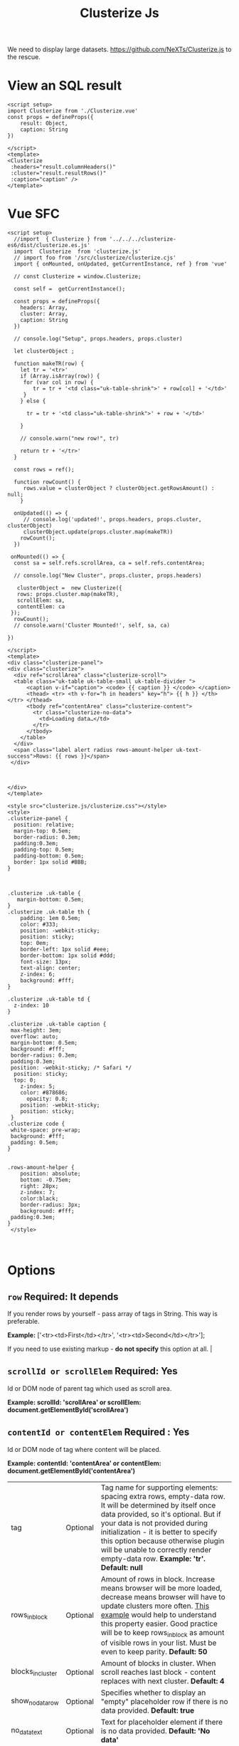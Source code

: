 #+TITLE: Clusterize Js

We need to display large datasets. https://github.com/NeXTs/Clusterize.js to the rescue.

* View an SQL result

#+begin_src vue :tangle "./pgui/src/components/ClusterizeResult.vue"
<script setup>
import Clusterize from './Clusterize.vue'
const props = defineProps({
    result: Object,
    caption: String
})

</script>
<template>
<Clusterize
 :headers="result.columnHeaders()"
 :cluster="result.resultRows()"
 :caption="caption" />
</template>
#+end_src

* Vue SFC
:PROPERTIES:
:ID:       67eabc15-850a-49a2-b754-8a4acbc1f182
:END:

#+begin_src vue :tangle "./pgui/src/components/Clusterize.vue"
<script setup>
  //import  { Clusterize } from '../../../clusterize-es6/dist/clusterize.es.js'
  import  Clusterize  from 'clusterize.js'
  // import foo from '/src/clusterize/clusterize.cjs'
  import { onMounted, onUpdated, getCurrentInstance, ref } from 'vue'

  // const Clusterize = window.Clusterize;

  const self =  getCurrentInstance();

  const props = defineProps({
    headers: Array,
    cluster: Array,
    caption: String
  })

  // console.log("Setup", props.headers, props.cluster)

  let clusterObject ;

  function makeTR(row) {
    let tr = '<tr>'
    if (Array.isArray(row)) {
     for (var col in row) {
        tr = tr + '<td class="uk-table-shrink">' + row[col] + '</td>'
     }
    } else {

      tr = tr + '<td class="uk-table-shrink">' + row + '</td>'

    }

    // console.warn("new row!", tr)

    return tr + '</tr>'
  }

  const rows = ref();

  function rowCount() {
     rows.value = clusterObject ? clusterObject.getRowsAmount() : null;
    }

  onUpdated(() => {
     // console.log('updated!', props.headers, props.cluster, clusterObject)
     clusterObject.update(props.cluster.map(makeTR))
    rowCount();
  })

 onMounted(() => {
  const sa = self.refs.scrollArea, ca = self.refs.contentArea;

  // console.log("New Cluster", props.cluster, props.headers)

   clusterObject =  new Clusterize({
   rows: props.cluster.map(makeTR),
   scrollElem: sa,
   contentElem: ca
 });
  rowCount();
  // console.warn('Cluster Mounted!', self, sa, ca)

})

</script>
<template>
<div class="clusterize-panel">
<div class="clusterize">
  <div ref="scrollArea" class="clusterize-scroll">
  <table class="uk-table uk-table-small uk-table-divider ">
      <caption v-if="caption"> <code> {{ caption }} </code> </caption>
      <thead> <tr> <th v-for="h in headers" key="h"> {{ h }} </th> </tr> </thead>
      <tbody ref="contentArea" class="clusterize-content">
        <tr class="clusterize-no-data">
          <td>Loading data…</td>
        </tr>
      </tbody>
    </table>
  </div>
  <span class="label alert radius rows-amount-helper uk-text-success">Rows: {{ rows }}</span>
 </div>



</div>
</template>

<style src="clusterize.js/clusterize.css"></style>
<style>
.clusterize-panel {
  position: relative;
  margin-top: 0.5em;
  border-radius: 0.3em;
  padding:0.3em;
  padding-top: 0.5em;
  padding-bottom: 0.5em;
  border: 1px solid #BBB;
}



.clusterize .uk-table {
   margin-bottom: 0.5em;
}
.clusterize .uk-table th {
    padding: 1em 0.5em;
    color: #333;
    position: -webkit-sticky;
    position: sticky;
    top: 0em;
    border-left: 1px solid #eee;
    border-bottom: 1px solid #ddd;
    font-size: 13px;
    text-align: center;
    z-index: 6;
    background: #fff;
}

.clusterize .uk-table td {
  z-index: 10
}

.clusterize .uk-table caption {
 max-height: 3em;
 overflow: auto;
 margin-bottom: 0.5em;
 background: #fff;
 border-radius: 0.3em;
 padding:0.3em;
 position: -webkit-sticky; /* Safari */
  position: sticky;
  top: 0;
    z-index: 5;
    color: #878686;
      opacity: 0.8;
    position: -webkit-sticky;
    position: sticky;
 }
.clusterize code {
 white-space: pre-wrap;
 background: #fff;
 padding: 0.5em;
}


.rows-amount-helper {
    position: absolute;
    bottom: -0.75em;
    right: 28px;
    z-index: 7;
    color:black;
    border-radius: 3px;
    background: #fff;
 padding:0.3em;
}
 </style>


#+end_src


* Options
 :PROPERTIES:
 :CUSTOM_ID: options
 :END:

** ~row~ Required: *It depends*
 If you render rows by yourself - pass array of tags in String. This way is preferable.

*Example:* ['<tr><td>First</td></tr>', '<tr><td>Second</td></tr>'];

If you need to use existing markup - *do not specify* this option at all.                                                                                                                                                                                                                                                                           |
** ~scrollId or scrollElem~ Required: *Yes*

Id or DOM node of parent tag which used as scroll area.

*Example: scrollId: 'scrollArea' or scrollElem:
document.getElementById('scrollArea')*

** ~contentId or contentElem~ Required : *Yes*

Id or DOM node of tag where content will be placed.

*Example: contentId: 'contentArea' or contentElem:
 document.getElementById('contentArea')*

| tag                                                                                    | Optional   | Tag name for supporting elements: spacing extra rows, empty-data row. It will be determined by itself once data provided, so it's optional. But if your data is not provided during initialization - it is better to specify this option because otherwise plugin will be unable to correctly render empty-data row. *Example: 'tr'. Default: null* |
| rows_in_block                                                                          | Optional   | Amount of rows in block. Increase means browser will be more loaded, decrease means browser will have to update clusters more often. [[#playground][This example]] would help to understand this property easier. Good practice will be to keep rows_in_block as amount of visible rows in your list. Must be even to keep parity. *Default: 50*                     |
| blocks_in_cluster                                                                      | Optional   | Amount of blocks in cluster. When scroll reaches last block - content replaces with next cluster. *Default: 4*                                                                                                                                                                                                                                      |
| show_no_data_row                                                                       | Optional   | Specifies whether to display an "empty" placeholder row if there is no data provided. *Default: true*                                                                                                                                                                                                                                               |
| no_data_text                                                                           | Optional   | Text for placeholder element if there is no data provided. *Default: 'No data'*                                                                                                                                                                                                                                                                     |
| no_data_class                                                                          | Optional   | Class for placeholder element if there is no data provided. *Default: 'clusterize-no-data'*                                                                                                                                                                                                                                                         |
| keep_parity                                                                            | Optional   | Add extra tag to keep parity of rows. Useful when used :nth-child(even/odd). *Default: true*                                                                                                                                                                                                                                                        |

<<methods>>
* Methods
      :PROPERTIES:
      :CUSTOM_ID: methods
      :END:

| Name                   | Parameter   | Description                                                                                                                                                                                                                                                                                                                                                        |
|------------------------+-------------+--------------------------------------------------------------------------------------------------------------------------------------------------------------------------------------------------------------------------------------------------------------------------------------------------------------------------------------------------------------------|
| .update()              | *Array*     | Updates list with new data                                                                                                                                                                                                                                                                                                                                         |
| .append()              | *Array*     | Appends new data to the list                                                                                                                                                                                                                                                                                                                                       |
| .prepend()             | *Array*     | Prepends new data to the list                                                                                                                                                                                                                                                                                                                                      |
| .refresh()             | *Bool*      | Refreshes row height. Clusterize must always know current row height. It watches for window resize by itself but the width of the container may be changed programmatically, for example by dynamic neighboring elements, which could lead to a change in the height of rows. In such cases, you must call .refresh () to force Clusterize get new row height.\\   |

|                      |        | Optional parameter (true) may be passed to force update Clusterize's processing, even if row height hasn't been changed. See [[https://github.com/NeXTs/Clusterize.js/issues/85#issuecomment-252088463][#85]] to get idea when it needed. |
| .getRowsAmount()     |        | Returns total amount of rows                                                                                                                                 |
| .getScrollProgress() |        | Returns current scroll progress                                                                                                                              |
| .clear()             |        | Clears the list                                                                                                                                              |
| .destroy()           | *Bool* | Destroys clusterize instance. Parameter: true - removes all data from the list, not specify or false - inserts all hidden data to the list                   |

<<callbacks>>
* Callbacks
      :PROPERTIES:
      :CUSTOM_ID: callbacks
      :END:

| Name                | Description                                                            |
|---------------------+------------------------------------------------------------------------|
| clusterWillChange   | Will be called right before replacing previous cluster with new one.   |
| clusterChanged      | Will be called right after replacing previous cluster with new one.    |
| scrollingProgress   | Will be called on scrolling. Returns progress position.                |

#+BEGIN_EXAMPLE
  // Callbacks usage example
  var clusterize = new Clusterize({
    …
    callbacks: {
      clusterWillChange: function() {},
      clusterChanged: function() {},
      scrollingProgress: function(progress) {}
    }
  });
#+END_EXAMPLE

<<playground>>
* Manual Install Attempt

This does not seem to work quite properly.

#+begin_src shell
cd /tmp/ ; cd $(mktemp -d) ;
git clone https://github.com/NeXTs/Clusterize.js clusterize

cd clusterize
rm -rf .git/ bower.json package.json

cd .. ; mv clusterize/ ~/me/src/PostgresUI/


#+end_src

#+RESULTS:

So let's try the NPM package (which I do not like). This is because vite will
import/transpile from node_modules by default. Must be a way around it.

#+begin_src shell
npm install clusterize.js
#+end_src

Ah! We can make our own library in this monorepo.

https://vitejs.dev/guide/build.html#library-mode

#+begin_src js :tangle clusterize-es6/vite.config.js
// vite.config.js
const path = require('path')
const { defineConfig } = require('vite')

module.exports = defineConfig({
  build: {
    lib: {
      entry: path.resolve(__dirname, 'lib/main.js'),
      name: 'Clusterize',
      fileName: (format) => `clusterize.${format}.js`
    }
  }
})

#+end_src

#+begin_src shell
npm init vite@latest clusterize-es6
cd clusterize-es6
npm install
npm install clusterize.js
mkdir lib
cd ../pgui/node_modules/
ln -s ../../clusterize-es6 .
#+end_src

#+begin_src js :tangle "clusterize-es6/lib/main.js"
import { Clusterize as clstr } from 'clusterize.js'

export const Clusterize = clstr;

#+end_src

#+begin_src js :tangle "clusterize-es6/package.json"
{
  "name": "clusterize-es6",
  "version": "0.0.0",
  "files": ["dist"],
  "main": "./dist/clusterize.umd.js",
  "module": "./dist/clusterize.es.js",
  "exports": {
    ".": {
      "import": "./dist/clusterize.es.js",
      "require": "./dist/clusterize.umd.js"
    }
  },
  "scripts": {
    "dev": "vite",
    "build": "vite build",
    "serve": "vite preview"
  },
  "devDependencies": {
    "vite": "^2.6.4",
    "clusterize.js": "^0.18.1"
  }

}
#+end_src
#+RESULTS:

* Org Docs

#+begin_src shell
cd /tmp/ ; cd $(mktemp -d) ;
wget https://clusterize.js.org/

#+end_src
